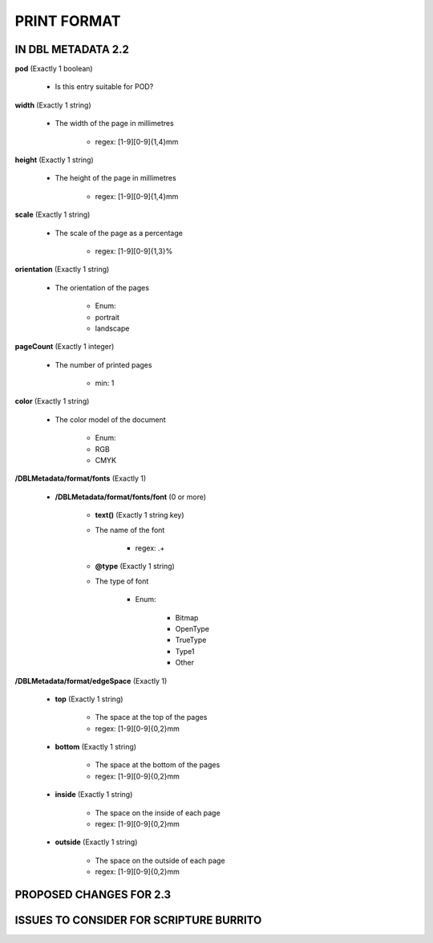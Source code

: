 ############
PRINT FORMAT
############

*******************
IN DBL METADATA 2.2
*******************

**pod** (Exactly 1 boolean)

    * Is this entry suitable for POD?

**width** (Exactly 1 string)

    * The width of the page in millimetres

        * regex: [1-9][0-9]{1,4}mm

**height** (Exactly 1 string)

    * The height of the page in millimetres

        * regex: [1-9][0-9]{1,4}mm

**scale** (Exactly 1 string)

    * The scale of the page as a percentage

        * regex: [1-9][0-9]{1,3}%

**orientation** (Exactly 1 string)

    * The orientation of the pages

        * Enum:

        * portrait

        * landscape

**pageCount** (Exactly 1 integer)

    * The number of printed pages

        * min: 1

**color** (Exactly 1 string)

    * The color model of the document

        * Enum:

        * RGB

        * CMYK

**/DBLMetadata/format/fonts** (Exactly 1)

    * **/DBLMetadata/format/fonts/font** (0 or more)

        * **text()** (Exactly 1 string key)

        * The name of the font

            * regex: .+

        * **@type** (Exactly 1 string)

        * The type of font

            * Enum:

                * Bitmap

                * OpenType

                * TrueType

                * Type1

                * Other

**/DBLMetadata/format/edgeSpace** (Exactly 1)

    * **top** (Exactly 1 string)

        * The space at the top of the pages

        * regex: [1-9][0-9]{0,2}mm

    * **bottom** (Exactly 1 string)

        * The space at the bottom of the pages

        * regex: [1-9][0-9]{0,2}mm

    * **inside** (Exactly 1 string)

        * The space on the inside of each page

        * regex: [1-9][0-9]{0,2}mm

    * **outside** (Exactly 1 string)

        * The space on the outside of each page

        * regex: [1-9][0-9]{0,2}mm


************************
PROPOSED CHANGES FOR 2.3
************************

****************************************
ISSUES TO CONSIDER FOR SCRIPTURE BURRITO
****************************************
